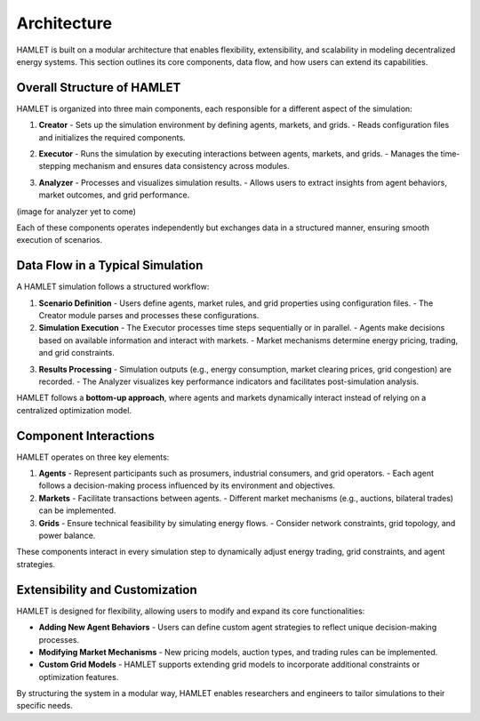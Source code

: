 Architecture
===================

HAMLET is built on a modular architecture that enables flexibility, extensibility, and scalability in modeling decentralized energy systems. This section outlines its core components, data flow, and how users can extend its capabilities.

Overall Structure of HAMLET
---------------------------

HAMLET is organized into three main components, each responsible for a different aspect of the simulation:

1. **Creator**
   - Sets up the simulation environment by defining agents, markets, and grids.
   - Reads configuration files and initializes the required components.

.. image:: ../../img/Creator.drawio.png
   :alt: Creator Architecture
   :align: center
   :scale: 30

2. **Executor**
   - Runs the simulation by executing interactions between agents, markets, and grids.
   - Manages the time-stepping mechanism and ensures data consistency across modules.

.. image:: ../../img/Executor.drawio.png
   :alt: Executor Architecture
   :align: center
   :scale: 30

3. **Analyzer**
   - Processes and visualizes simulation results.
   - Allows users to extract insights from agent behaviors, market outcomes, and grid performance.

(image for analyzer yet to come)

Each of these components operates independently but exchanges data in a structured manner, ensuring smooth execution of scenarios.

Data Flow in a Typical Simulation
---------------------------------

A HAMLET simulation follows a structured workflow:

1. **Scenario Definition**
   - Users define agents, market rules, and grid properties using configuration files.
   - The Creator module parses and processes these configurations.

2. **Simulation Execution**
   - The Executor processes time steps sequentially or in parallel.
   - Agents make decisions based on available information and interact with markets.
   - Market mechanisms determine energy pricing, trading, and grid constraints.

.. image:: ../../img/Flowchart_executor.drawio.png
   :alt: Data Flow in a Typical Simulation
   :align: center
   :scale: 50

3. **Results Processing**
   - Simulation outputs (e.g., energy consumption, market clearing prices, grid congestion) are recorded.
   - The Analyzer visualizes key performance indicators and facilitates post-simulation analysis.

HAMLET follows a **bottom-up approach**, where agents and markets dynamically interact instead of relying on a centralized optimization model.

Component Interactions
----------------------

HAMLET operates on three key elements:

1. **Agents**
   - Represent participants such as prosumers, industrial consumers, and grid operators.
   - Each agent follows a decision-making process influenced by its environment and objectives.

2. **Markets**
   - Facilitate transactions between agents.
   - Different market mechanisms (e.g., auctions, bilateral trades) can be implemented.

3. **Grids**
   - Ensure technical feasibility by simulating energy flows.
   - Consider network constraints, grid topology, and power balance.

These components interact in every simulation step to dynamically adjust energy trading, grid constraints, and agent strategies.

Extensibility and Customization
-------------------------------

HAMLET is designed for flexibility, allowing users to modify and expand its core functionalities:

- **Adding New Agent Behaviors**
  - Users can define custom agent strategies to reflect unique decision-making processes.

- **Modifying Market Mechanisms**
  - New pricing models, auction types, and trading rules can be implemented.

- **Custom Grid Models**
  - HAMLET supports extending grid models to incorporate additional constraints or optimization features.

By structuring the system in a modular way, HAMLET enables researchers and engineers to tailor simulations to their specific needs.
